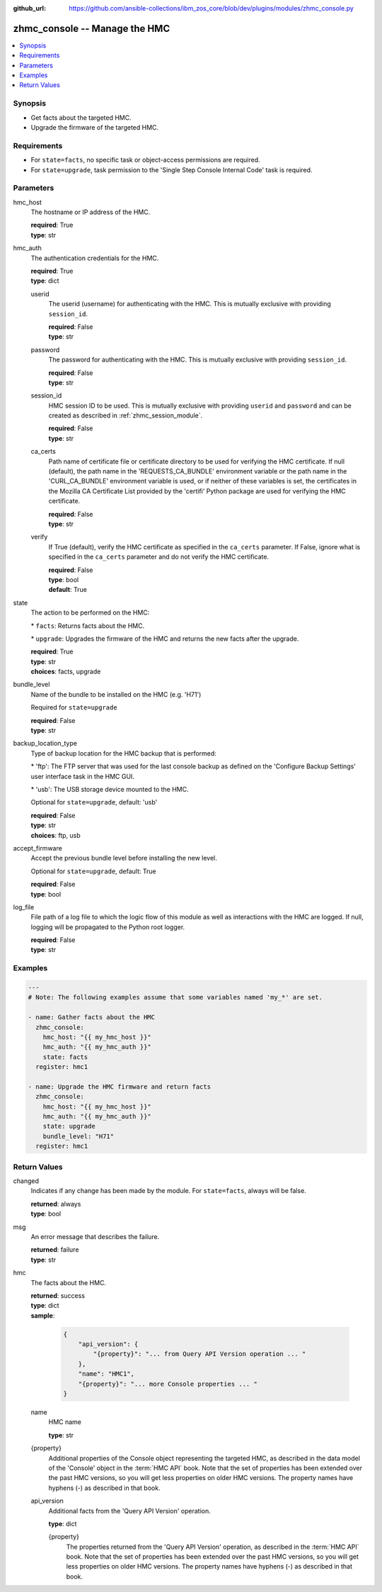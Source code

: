 
:github_url: https://github.com/ansible-collections/ibm_zos_core/blob/dev/plugins/modules/zhmc_console.py

.. _zhmc_console_module:


zhmc_console -- Manage the HMC
==============================



.. contents::
   :local:
   :depth: 1


Synopsis
--------
- Get facts about the targeted HMC.
- Upgrade the firmware of the targeted HMC.


Requirements
------------

- For \ :literal:`state=facts`\ , no specific task or object-access permissions are required.
- For \ :literal:`state=upgrade`\ , task permission to the 'Single Step Console Internal Code' task is required.




Parameters
----------


hmc_host
  The hostname or IP address of the HMC.

  | **required**: True
  | **type**: str


hmc_auth
  The authentication credentials for the HMC.

  | **required**: True
  | **type**: dict


  userid
    The userid (username) for authenticating with the HMC. This is mutually exclusive with providing \ :literal:`session\_id`\ .

    | **required**: False
    | **type**: str


  password
    The password for authenticating with the HMC. This is mutually exclusive with providing \ :literal:`session\_id`\ .

    | **required**: False
    | **type**: str


  session_id
    HMC session ID to be used. This is mutually exclusive with providing \ :literal:`userid`\  and \ :literal:`password`\  and can be created as described in :ref:\`zhmc\_session\_module\`.

    | **required**: False
    | **type**: str


  ca_certs
    Path name of certificate file or certificate directory to be used for verifying the HMC certificate. If null (default), the path name in the 'REQUESTS\_CA\_BUNDLE' environment variable or the path name in the 'CURL\_CA\_BUNDLE' environment variable is used, or if neither of these variables is set, the certificates in the Mozilla CA Certificate List provided by the 'certifi' Python package are used for verifying the HMC certificate.

    | **required**: False
    | **type**: str


  verify
    If True (default), verify the HMC certificate as specified in the \ :literal:`ca\_certs`\  parameter. If False, ignore what is specified in the \ :literal:`ca\_certs`\  parameter and do not verify the HMC certificate.

    | **required**: False
    | **type**: bool
    | **default**: True



state
  The action to be performed on the HMC:

  \* \ :literal:`facts`\ : Returns facts about the HMC.

  \* \ :literal:`upgrade`\ : Upgrades the firmware of the HMC and returns the new facts after the upgrade.

  | **required**: True
  | **type**: str
  | **choices**: facts, upgrade


bundle_level
  Name of the bundle to be installed on the HMC (e.g. 'H71')

  Required for \ :literal:`state=upgrade`\ 

  | **required**: False
  | **type**: str


backup_location_type
  Type of backup location for the HMC backup that is performed:

  \* 'ftp': The FTP server that was used for the last console backup as defined on the 'Configure Backup Settings' user interface task in the HMC GUI.

  \* 'usb': The USB storage device mounted to the HMC.

  Optional for \ :literal:`state=upgrade`\ , default: 'usb'

  | **required**: False
  | **type**: str
  | **choices**: ftp, usb


accept_firmware
  Accept the previous bundle level before installing the new level.

  Optional for \ :literal:`state=upgrade`\ , default: True

  | **required**: False
  | **type**: bool


log_file
  File path of a log file to which the logic flow of this module as well as interactions with the HMC are logged. If null, logging will be propagated to the Python root logger.

  | **required**: False
  | **type**: str




Examples
--------

.. code-block:: yaml+jinja

   
   ---
   # Note: The following examples assume that some variables named 'my_*' are set.

   - name: Gather facts about the HMC
     zhmc_console:
       hmc_host: "{{ my_hmc_host }}"
       hmc_auth: "{{ my_hmc_auth }}"
       state: facts
     register: hmc1

   - name: Upgrade the HMC firmware and return facts
     zhmc_console:
       hmc_host: "{{ my_hmc_host }}"
       hmc_auth: "{{ my_hmc_auth }}"
       state: upgrade
       bundle_level: "H71"
     register: hmc1










Return Values
-------------


changed
  Indicates if any change has been made by the module. For \ :literal:`state=facts`\ , always will be false.

  | **returned**: always
  | **type**: bool

msg
  An error message that describes the failure.

  | **returned**: failure
  | **type**: str

hmc
  The facts about the HMC.

  | **returned**: success
  | **type**: dict
  | **sample**:

    .. code-block:: json

        {
            "api_version": {
                "{property}": "... from Query API Version operation ... "
            },
            "name": "HMC1",
            "{property}": "... more Console properties ... "
        }

  name
    HMC name

    | **type**: str

  {property}
    Additional properties of the Console object representing the targeted HMC, as described in the data model of the 'Console' object in the :term:\`HMC API\` book. Note that the set of properties has been extended over the past HMC versions, so you will get less properties on older HMC versions. The property names have hyphens (-) as described in that book.


  api_version
    Additional facts from the 'Query API Version' operation.

    | **type**: dict

    {property}
      The properties returned from the 'Query API Version' operation, as described in the :term:\`HMC API\` book. Note that the set of properties has been extended over the past HMC versions, so you will get less properties on older HMC versions. The property names have hyphens (-) as described in that book.




